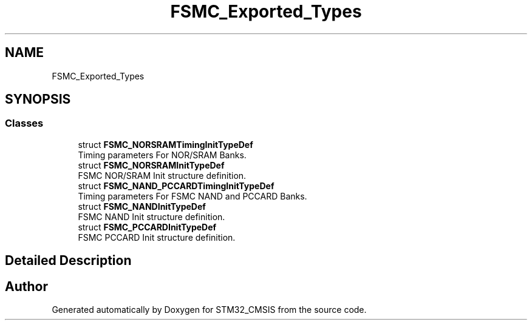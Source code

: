 .TH "FSMC_Exported_Types" 3 "Sun Apr 16 2017" "STM32_CMSIS" \" -*- nroff -*-
.ad l
.nh
.SH NAME
FSMC_Exported_Types
.SH SYNOPSIS
.br
.PP
.SS "Classes"

.in +1c
.ti -1c
.RI "struct \fBFSMC_NORSRAMTimingInitTypeDef\fP"
.br
.RI "Timing parameters For NOR/SRAM Banks\&. "
.ti -1c
.RI "struct \fBFSMC_NORSRAMInitTypeDef\fP"
.br
.RI "FSMC NOR/SRAM Init structure definition\&. "
.ti -1c
.RI "struct \fBFSMC_NAND_PCCARDTimingInitTypeDef\fP"
.br
.RI "Timing parameters For FSMC NAND and PCCARD Banks\&. "
.ti -1c
.RI "struct \fBFSMC_NANDInitTypeDef\fP"
.br
.RI "FSMC NAND Init structure definition\&. "
.ti -1c
.RI "struct \fBFSMC_PCCARDInitTypeDef\fP"
.br
.RI "FSMC PCCARD Init structure definition\&. "
.in -1c
.SH "Detailed Description"
.PP 

.SH "Author"
.PP 
Generated automatically by Doxygen for STM32_CMSIS from the source code\&.

